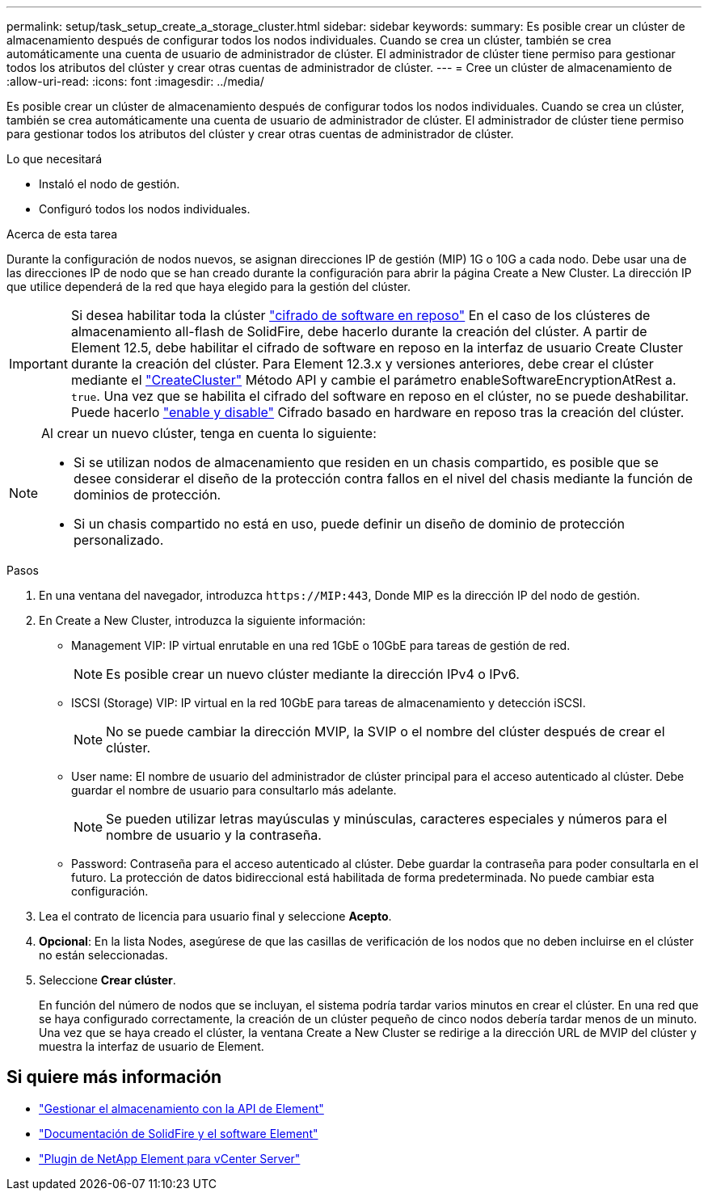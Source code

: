 ---
permalink: setup/task_setup_create_a_storage_cluster.html 
sidebar: sidebar 
keywords:  
summary: Es posible crear un clúster de almacenamiento después de configurar todos los nodos individuales. Cuando se crea un clúster, también se crea automáticamente una cuenta de usuario de administrador de clúster. El administrador de clúster tiene permiso para gestionar todos los atributos del clúster y crear otras cuentas de administrador de clúster. 
---
= Cree un clúster de almacenamiento de
:allow-uri-read: 
:icons: font
:imagesdir: ../media/


[role="lead"]
Es posible crear un clúster de almacenamiento después de configurar todos los nodos individuales. Cuando se crea un clúster, también se crea automáticamente una cuenta de usuario de administrador de clúster. El administrador de clúster tiene permiso para gestionar todos los atributos del clúster y crear otras cuentas de administrador de clúster.

.Lo que necesitará
* Instaló el nodo de gestión.
* Configuró todos los nodos individuales.


.Acerca de esta tarea
Durante la configuración de nodos nuevos, se asignan direcciones IP de gestión (MIP) 1G o 10G a cada nodo. Debe usar una de las direcciones IP de nodo que se han creado durante la configuración para abrir la página Create a New Cluster. La dirección IP que utilice dependerá de la red que haya elegido para la gestión del clúster.

[IMPORTANT]
====
Si desea habilitar toda la clúster link:../concepts/concept_solidfire_concepts_security.html#encryption-at-rest-software["cifrado de software en reposo"] En el caso de los clústeres de almacenamiento all-flash de SolidFire, debe hacerlo durante la creación del clúster. A partir de Element 12.5, debe habilitar el cifrado de software en reposo en la interfaz de usuario Create Cluster durante la creación del clúster. Para Element 12.3.x y versiones anteriores, debe crear el clúster mediante el link:../api/reference_element_api_createcluster.html["CreateCluster"] Método API y cambie el parámetro enableSoftwareEncryptionAtRest a. `true`. Una vez que se habilita el cifrado del software en reposo en el clúster, no se puede deshabilitar. Puede hacerlo link:../storage/task_system_manage_cluster_enable_and_disable_encryption_for_a_cluster.html["enable y disable"] Cifrado basado en hardware en reposo tras la creación del clúster.

====
[NOTE]
====
Al crear un nuevo clúster, tenga en cuenta lo siguiente:

* Si se utilizan nodos de almacenamiento que residen en un chasis compartido, es posible que se desee considerar el diseño de la protección contra fallos en el nivel del chasis mediante la función de dominios de protección.
* Si un chasis compartido no está en uso, puede definir un diseño de dominio de protección personalizado.


====
.Pasos
. En una ventana del navegador, introduzca `\https://MIP:443`, Donde MIP es la dirección IP del nodo de gestión.
. En Create a New Cluster, introduzca la siguiente información:
+
** Management VIP: IP virtual enrutable en una red 1GbE o 10GbE para tareas de gestión de red.
+

NOTE: Es posible crear un nuevo clúster mediante la dirección IPv4 o IPv6.

** ISCSI (Storage) VIP: IP virtual en la red 10GbE para tareas de almacenamiento y detección iSCSI.
+

NOTE: No se puede cambiar la dirección MVIP, la SVIP o el nombre del clúster después de crear el clúster.

** User name: El nombre de usuario del administrador de clúster principal para el acceso autenticado al clúster. Debe guardar el nombre de usuario para consultarlo más adelante.
+

NOTE: Se pueden utilizar letras mayúsculas y minúsculas, caracteres especiales y números para el nombre de usuario y la contraseña.

** Password: Contraseña para el acceso autenticado al clúster. Debe guardar la contraseña para poder consultarla en el futuro. La protección de datos bidireccional está habilitada de forma predeterminada. No puede cambiar esta configuración.


. Lea el contrato de licencia para usuario final y seleccione *Acepto*.
. *Opcional*: En la lista Nodes, asegúrese de que las casillas de verificación de los nodos que no deben incluirse en el clúster no están seleccionadas.
. Seleccione *Crear clúster*.
+
En función del número de nodos que se incluyan, el sistema podría tardar varios minutos en crear el clúster. En una red que se haya configurado correctamente, la creación de un clúster pequeño de cinco nodos debería tardar menos de un minuto. Una vez que se haya creado el clúster, la ventana Create a New Cluster se redirige a la dirección URL de MVIP del clúster y muestra la interfaz de usuario de Element.





== Si quiere más información

* link:../api/index.html["Gestionar el almacenamiento con la API de Element"]
* https://docs.netapp.com/us-en/element-software/index.html["Documentación de SolidFire y el software Element"]
* https://docs.netapp.com/us-en/vcp/index.html["Plugin de NetApp Element para vCenter Server"^]

